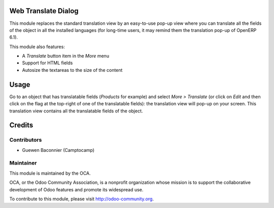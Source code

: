 Web Translate Dialog
====================

This module replaces the standard translation view by an easy-to-use pop-up view where you can translate all the fields of the object in all the installed languages (for long-time users, it may remind them the translation pop-up of OpenERP 6.1).

This module also features:

* A *Translate* button item in the *More* menu
* Support for HTML fields
* Autosize the textareas to the size of the content

Usage
=====

Go to an object that has translatable fields (*Products* for example) and select *More > Translate* (or click on *Edit* and then click on the flag at the top-right of one of the translatable fields): the translation view will pop-up on your screen. This translation view contains all the translatable fields of the object.

Credits
=======

Contributors
------------

* Guewen Baconnier (Camptocamp)

Maintainer
----------

.. image:: http://odoo-community.org/logo.png
   :alt: Odoo Community Association
   :target: http://odoo-community.org

This module is maintained by the OCA.

OCA, or the Odoo Community Association, is a nonprofit organization whose mission is to support the collaborative development of Odoo features and promote its widespread use.

To contribute to this module, please visit http://odoo-community.org.


